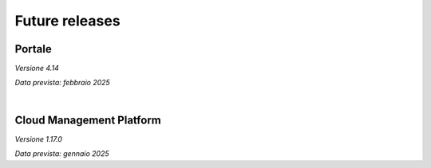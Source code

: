 
**Future releases**
===================

**Portale**
***********

*Versione 4.14*

*Data prevista: febbraio 2025*


|

**Cloud Management Platform**
*****************************

*Versione 1.17.0*

*Data prevista: gennaio 2025*
